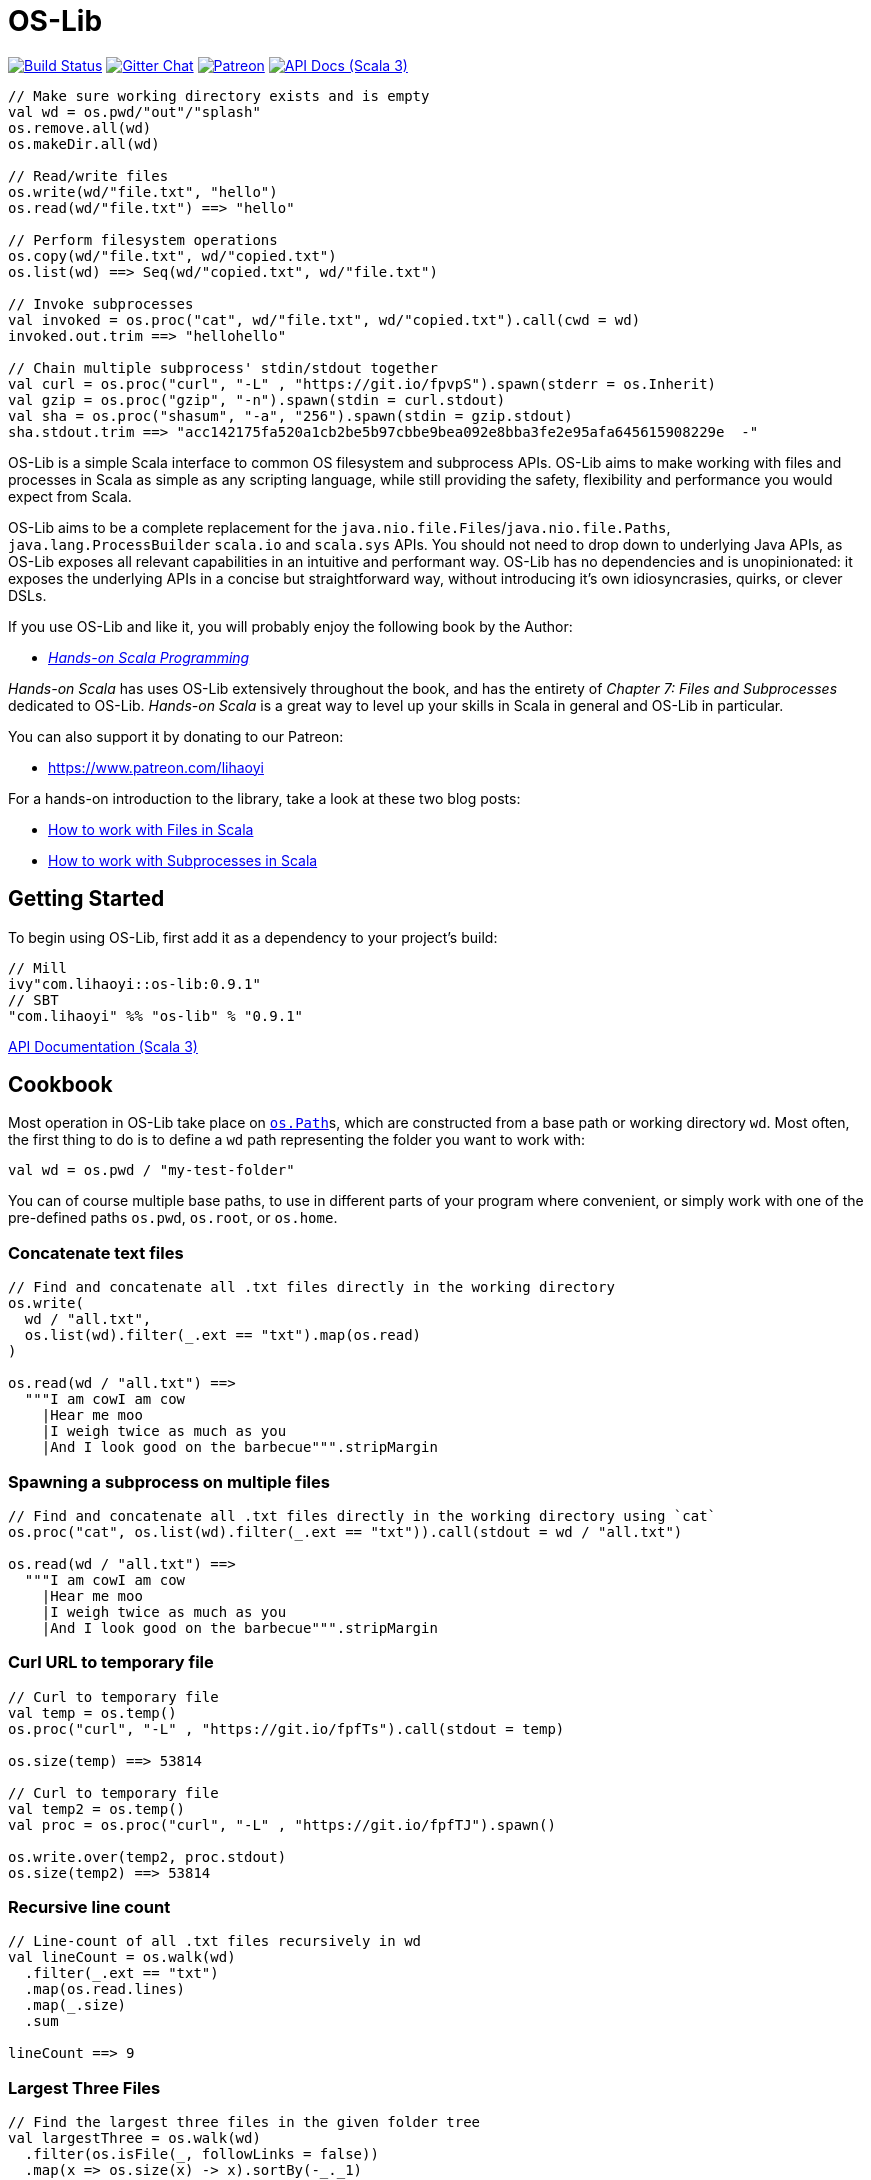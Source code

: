 = OS-Lib
:version: 0.9.1
:link-geny: https://github.com/com-lihaoyi/geny
:link-oslib: https://github.com/com-lihaoyi/os-lib
:link-oslib-gitter: https://gitter.im/lihaoyi/os-lib
:link-upickle-doc: https://com-lihaoyi.github.io/upickle
:link-scalatags-doc: https://com-lihaoyi.github.io/scalatags/
:idprefix:
:idseparator: -

image:{link-oslib}/actions/workflows/build.yml/badge.svg[Build Status,link={link-oslib}/actions]
image:https://badges.gitter.im/Join%20Chat.svg[Gitter Chat,link={link-oslib-gitter}]
image:https://img.shields.io/badge/patreon-sponsor-ff69b4.svg[Patreon,link=https://www.patreon.com/lihaoyi]
image:https://javadoc.io/badge2/com.lihaoyi/os-lib_3/scaladoc.svg[API Docs (Scala 3),link=https://javadoc.io/doc/com.lihaoyi/os-lib_3]

[source,scala]
----
// Make sure working directory exists and is empty
val wd = os.pwd/"out"/"splash"
os.remove.all(wd)
os.makeDir.all(wd)

// Read/write files
os.write(wd/"file.txt", "hello")
os.read(wd/"file.txt") ==> "hello"

// Perform filesystem operations
os.copy(wd/"file.txt", wd/"copied.txt")
os.list(wd) ==> Seq(wd/"copied.txt", wd/"file.txt")

// Invoke subprocesses
val invoked = os.proc("cat", wd/"file.txt", wd/"copied.txt").call(cwd = wd)
invoked.out.trim ==> "hellohello"

// Chain multiple subprocess' stdin/stdout together
val curl = os.proc("curl", "-L" , "https://git.io/fpvpS").spawn(stderr = os.Inherit)
val gzip = os.proc("gzip", "-n").spawn(stdin = curl.stdout)
val sha = os.proc("shasum", "-a", "256").spawn(stdin = gzip.stdout)
sha.stdout.trim ==> "acc142175fa520a1cb2be5b97cbbe9bea092e8bba3fe2e95afa645615908229e  -"
----

OS-Lib is a simple Scala interface to common OS filesystem and subprocess APIs.
OS-Lib aims to make working with files and processes in Scala as simple as any
scripting language, while still providing the safety, flexibility and
performance you would expect from Scala.

OS-Lib aims to be a complete replacement for the
`java.nio.file.Files`/`java.nio.file.Paths`, `java.lang.ProcessBuilder`
`scala.io` and `scala.sys` APIs. You should not need to drop down to underlying
Java APIs, as OS-Lib exposes all relevant capabilities in an intuitive and
performant way. OS-Lib has no dependencies and is unopinionated: it exposes the
underlying APIs in a concise but straightforward way, without introducing it's
own idiosyncrasies, quirks, or clever DSLs.

If you use OS-Lib and like it, you will probably enjoy the following book by the Author:

* https://www.handsonscala.com/[_Hands-on Scala Programming_]

_Hands-on Scala_ has uses OS-Lib extensively throughout the book, and has
the entirety of _Chapter 7: Files and Subprocesses_ dedicated to
OS-Lib. _Hands-on Scala_ is a great way to level up your skills in Scala
in general and OS-Lib in particular.

You can also support it by donating to our Patreon:

* https://www.patreon.com/lihaoyi

For a hands-on introduction to the library, take a look at these two blog posts:

* http://www.lihaoyi.com/post/HowtoworkwithFilesinScala.html[How to work with Files in Scala]
* http://www.lihaoyi.com/post/HowtoworkwithSubprocessesinScala.html[How to work with Subprocesses in Scala]



== Getting Started

To begin using OS-Lib, first add it as a dependency to your project's build:

[source,scala,subs="attributes,verbatim"]
----
// Mill
ivy"com.lihaoyi::os-lib:{version}"
// SBT
"com.lihaoyi" %% "os-lib" % "{version}"
----

https://javadoc.io/doc/com.lihaoyi/os-lib_3[API Documentation (Scala 3)]

== Cookbook

Most operation in OS-Lib take place on <<os-path>>s, which are
constructed from a base path or working directory `wd`. Most often, the first
thing to do is to define a `wd` path representing the folder you want to work
with:

[source,scala]
----
val wd = os.pwd / "my-test-folder"
----

You can of course multiple base paths, to use in different parts of your program
where convenient, or simply work with one of the pre-defined paths `os.pwd`,
`os.root`, or `os.home`.

=== Concatenate text files

[source,scala]
----
// Find and concatenate all .txt files directly in the working directory
os.write(
  wd / "all.txt",
  os.list(wd).filter(_.ext == "txt").map(os.read)
)

os.read(wd / "all.txt") ==>
  """I am cowI am cow
    |Hear me moo
    |I weigh twice as much as you
    |And I look good on the barbecue""".stripMargin
----

=== Spawning a subprocess on multiple files

[source,scala]
----
// Find and concatenate all .txt files directly in the working directory using `cat`
os.proc("cat", os.list(wd).filter(_.ext == "txt")).call(stdout = wd / "all.txt")

os.read(wd / "all.txt") ==>
  """I am cowI am cow
    |Hear me moo
    |I weigh twice as much as you
    |And I look good on the barbecue""".stripMargin
----

=== Curl URL to temporary file

[source,scala]
----
// Curl to temporary file
val temp = os.temp()
os.proc("curl", "-L" , "https://git.io/fpfTs").call(stdout = temp)

os.size(temp) ==> 53814

// Curl to temporary file
val temp2 = os.temp()
val proc = os.proc("curl", "-L" , "https://git.io/fpfTJ").spawn()

os.write.over(temp2, proc.stdout)
os.size(temp2) ==> 53814
----

=== Recursive line count

[source,scala]
----
// Line-count of all .txt files recursively in wd
val lineCount = os.walk(wd)
  .filter(_.ext == "txt")
  .map(os.read.lines)
  .map(_.size)
  .sum

lineCount ==> 9
----

=== Largest Three Files

[source,scala]
----
// Find the largest three files in the given folder tree
val largestThree = os.walk(wd)
  .filter(os.isFile(_, followLinks = false))
  .map(x => os.size(x) -> x).sortBy(-_._1)
  .take(3)

largestThree ==> Seq(
  (711, wd / "misc" / "binary.png"),
  (81, wd / "Multi Line.txt"),
  (22, wd / "folder1" / "one.txt")
)
----

=== Moving files out of folder

[source,scala]
----
// Move all files inside the "misc" folder out of it
import os.{GlobSyntax, /}
os.list(wd / "misc").map(os.move.matching { case p/"misc"/x => p/x } )
----

=== Calculate word frequencies

[source,scala]
----
// Calculate the word frequency of all the text files in the folder tree
def txt = os.walk(wd).filter(_.ext == "txt").map(os.read)
def freq(s: Seq[String]) = s.groupBy(x => x).mapValues(_.length).toSeq
val map = freq(txt.flatMap(_.split("[^a-zA-Z0-9_]"))).sortBy(-_._2)
map
----

== Operations

=== Reading & Writing

==== `os.read`

[source,scala]
----
os.read(arg: os.ReadablePath): String
os.read(arg: os.ReadablePath, charSet: Codec): String
os.read(arg: os.Path,
        offset: Long = 0,
        count: Int = Int.MaxValue,
        charSet: Codec = java.nio.charset.StandardCharsets.UTF_8): String
----

Reads the contents of a <<os-path>> or other <<os-source>> as a
`java.lang.String`. Defaults to reading the entire file as UTF-8, but you can
also select a different `charSet` to use, and provide an `offset`/`count` to
read from if the source supports seeking.

[source,scala]
----
os.read(wd / "File.txt") ==> "I am cow"
os.read(wd / "folder1" / "one.txt") ==> "Contents of folder one"
os.read(wd / "Multi Line.txt") ==>
  """I am cow
    |Hear me moo
    |I weigh twice as much as you
    |And I look good on the barbecue""".stripMargin
----

==== `os.read.bytes`

[source,scala]
----
os.read.bytes(arg: os.ReadablePath): Array[Byte]
os.read.bytes(arg: os.Path, offset: Long, count: Int): Array[Byte]
----

Reads the contents of a <<os-path>> or <<os-source>> as an
`Array[Byte]`; you can provide an `offset`/`count` to read from if the source
supports seeking.

[source,scala]
----
os.read.bytes(wd / "File.txt") ==> "I am cow".getBytes
os.read.bytes(wd / "misc" / "binary.png").length ==> 711
----

==== `os.read.chunks`

[source,scala]
----
os.read.chunks(p: ReadablePath, chunkSize: Int): os.Generator[(Array[Byte], Int)]
os.read.chunks(p: ReadablePath, buffer: Array[Byte]): os.Generator[(Array[Byte], Int)]
----

Reads the contents of the given path in chunks of the given size;
returns a generator which provides a byte array and an offset into that
array which contains the data for that chunk. All chunks will be of the
given size, except for the last chunk which may be smaller.

Note that the array returned by the generator is shared between each
callback; make sure you copy the bytes/array somewhere else if you want
to keep them around.

Optionally takes in a provided input `buffer` instead of a `chunkSize`,
allowing you to re-use the buffer between invocations.

[source,scala]
----
val chunks = os.read.chunks(wd / "File.txt", chunkSize = 2)
  .map{case (buf, n) => buf.take(n).toSeq } // copy the buffer to save the data
  .toSeq

chunks ==> Seq(
  Seq[Byte]('I', ' '),
  Seq[Byte]('a', 'm'),
  Seq[Byte](' ', 'c'),
  Seq[Byte]('o', 'w')
)
----

==== `os.read.lines`

[source,scala]
----
os.read.lines(arg: os.ReadablePath): IndexedSeq[String]
os.read.lines(arg: os.ReadablePath, charSet: Codec): IndexedSeq[String]
----

Reads the given <<os-path>> or other <<os-source>> as a string
and splits it into lines; defaults to reading as UTF-8, which you can override
by specifying a `charSet`.

[source,scala]
----
os.read.lines(wd / "File.txt") ==> Seq("I am cow")
os.read.lines(wd / "Multi Line.txt") ==> Seq(
  "I am cow",
  "Hear me moo",
  "I weigh twice as much as you",
  "And I look good on the barbecue"
)
----

==== `os.read.lines.stream`

[source,scala]
----
os.read.lines(arg: os.ReadablePath): os.Generator[String]
os.read.lines(arg: os.ReadablePath, charSet: Codec): os.Generator[String]
----

Identical to <<os-read-lines>>, but streams the results back to you
in a <<os-generator>> rather than accumulating them in memory.
Useful if the file is large.

[source,scala]
----
os.read.lines.stream(wd / "File.txt").count() ==> 1
os.read.lines.stream(wd / "Multi Line.txt").count() ==> 4

// Streaming the lines to the console
for(line <- os.read.lines.stream(wd / "Multi Line.txt")){
  println(line)
}
----

==== `os.read.inputStream`

[source,scala]
----
os.read.inputStream(p: ReadablePath): java.io.InputStream
----

Opens a `java.io.InputStream` to read from the given file.

[source,scala]
----
val is = os.read.inputStream(wd / "File.txt") // ==> "I am cow"
is.read() ==> 'I'
is.read() ==> ' '
is.read() ==> 'a'
is.read() ==> 'm'
is.read() ==> ' '
is.read() ==> 'c'
is.read() ==> 'o'
is.read() ==> 'w'
is.read() ==> -1
is.close()
----

==== `os.read.stream`

[source,scala]
----
os.read.stream(p: ReadablePath): geny.Readable
----

Opens a {link-geny}#readable[geny.Readable] to read from
the given file. This allows you to stream data to any other library that
supports `Readable` without buffering the data in memory, e.g. parsing it via
FastParse, deserializing it via uPickle, uploading it via Requests-Scala, etc.

[source,scala]
----
val readable: geny.Readable = os.read.stream(wd / "File.json")

requests.post("https://httpbin.org/post", data = readable)

upickle.default.read(readable)

ujson.read(readable)
----

==== `os.write`

[source,scala]
----
os.write(target: Path,
         data: os.Source,
         perms: PermSet = null,
         createFolders: Boolean = false): Unit
----

Writes data from the given file or <<os-source>> to a file at the
target <<os-path>>. You can specify the filesystem permissions of the
newly created file by passing in a <<os-permset>>.

This throws an exception if the file already exists. To over-write or append to
an existing file, see <<os-write-over>> or
<<os-write-append>>.

By default, this doesn't create enclosing folders; you can enable this
behavior by setting `createFolders = true`

[source,scala]
----
os.write(wd / "New File.txt", "New File Contents")
os.read(wd / "New File.txt") ==> "New File Contents"

os.write(wd / "NewBinary.bin", Array[Byte](0, 1, 2, 3))
os.read.bytes(wd / "NewBinary.bin") ==> Array[Byte](0, 1, 2, 3)
----

==== `os.write.append`

[source,scala]
----
os.write.append(target: Path,
                data: os.Source,
                perms: PermSet = null,
                createFolders: Boolean = false): Unit
----

Similar to <<os-write>>, except if the file already exists this appends
the written data to the existing file contents.

[source,scala]
----
os.read(wd / "File.txt") ==> "I am cow"

os.write.append(wd / "File.txt", ", hear me moo")
os.read(wd / "File.txt") ==> "I am cow, hear me moo"

os.write.append(wd / "File.txt", ",\nI weigh twice as much as you")
os.read(wd / "File.txt") ==>
  "I am cow, hear me moo,\nI weigh twice as much as you"

os.read.bytes(wd / "misc" / "binary.png").length ==> 711
os.write.append(wd / "misc" / "binary.png", Array[Byte](1, 2, 3))
os.read.bytes(wd / "misc" / "binary.png").length ==> 714
----

==== `os.write.over`

[source,scala]
----
os.write.over(target: Path,
              data: os.Source,
              perms: PermSet = null,
              offset: Long = 0,
              createFolders: Boolean = false,
              truncate: Boolean = true): Unit
----

Similar to <<os-write>>, except if the file already exists this
over-writes the existing file contents. You can also pass in `truncate = false`
to avoid truncating the file if the new contents is shorter than the old
contents, and an `offset` to the file you want to write to.

[source,scala]
----
os.read(wd / "File.txt") ==> "I am cow"
os.write.over(wd / "File.txt", "You are cow")

os.read(wd / "File.txt") ==> "You are cow"

os.write.over(wd / "File.txt", "We ", truncate = false)
os.read(wd / "File.txt") ==> "We  are cow"

os.write.over(wd / "File.txt", "s", offset = 8, truncate = false)
os.read(wd / "File.txt") ==> "We  are sow"
----

==== `os.write.outputStream`

[source,scala]
----
os.write.outputStream(target: Path,
                      perms: PermSet = null,
                      createFolders: Boolean = false,
                      openOptions: Seq[OpenOption] = Seq(CREATE, WRITE))
----

Open a `java.io.OutputStream` to write to the given file.

[source,scala]
----
val out = os.write.outputStream(wd / "New File.txt")
out.write('H')
out.write('e')
out.write('l')
out.write('l')
out.write('o')
out.close()

os.read(wd / "New File.txt") ==> "Hello"
----

==== `os.truncate`

[source,scala]
----
os.truncate(p: Path, size: Long): Unit
----

Truncate the given file to the given size. If the file is smaller than the
given size, does nothing.

[source,scala]
----
os.read(wd / "File.txt") ==> "I am cow"

os.truncate(wd / "File.txt", 4)
os.read(wd / "File.txt") ==> "I am"
----

=== Listing & Walking

==== `os.list`

[source,scala]
----
os.list(p: Path): IndexedSeq[Path]
os.list(p: Path, sort: Boolean = true): IndexedSeq[Path]
----

Returns all the files and folders directly within the given folder. If the given
path is not a folder, raises an error. Can be called via
<<os-list-stream>> to stream the results. To list files recursively,
use <<os-walk>>.

For convenience `os.list` sorts the entries in the folder before returning
them. You can disable sorted by passing in the flag `sort = false`.

[source,scala]
----
os.list(wd / "folder1") ==> Seq(wd / "folder1" / "one.txt")
os.list(wd / "folder2") ==> Seq(
  wd / "folder2" / "nestedA",
  wd / "folder2" / "nestedB"
)
----

==== `os.list.stream`

[source,scala]
----
os.list.stream(p: Path): os.Generator[Path]
----

Similar to <<os-list>>, except provides a <<os-generator>> of
results rather than accumulating all of them in memory. Useful if the result set
is large.

[source,scala]
----
os.list.stream(wd / "folder2").count() ==> 2

// Streaming the listed files to the console
for(line <- os.list.stream(wd / "folder2")){
  println(line)
}
----

==== `os.walk`

[source,scala]
----
os.walk(path: Path,
        skip: Path => Boolean = _ => false,
        preOrder: Boolean = true,
        followLinks: Boolean = false,
        maxDepth: Int = Int.MaxValue,
        includeTarget: Boolean = false): IndexedSeq[Path]
----

Recursively walks the given folder and returns the paths of every file or folder
within.

You can pass in a `skip` callback to skip files or folders you are not
interested in. This can avoid walking entire parts of the folder hierarchy,
saving time as compared to filtering them after the fact.

By default, the paths are returned as a pre-order traversal: the enclosing
folder is occurs first before any of it's contents. You can pass in `preOrder =
false` to turn it into a post-order traversal, such that the enclosing folder
occurs last after all it's contents.

`os.walk` returns but does not follow symlinks; pass in `followLinks = true` to
override that behavior. You can also specify a maximum depth you wish to walk
via the `maxDepth` parameter.

`os.walk` does not include the path given to it as part of the traversal by
default. Pass in `includeTarget = true` to make it do so. The path appears at
the start of the traversal of `preOrder = true`, and at the end of the traversal
if `preOrder = false`.

[source,scala]
----
os.walk(wd / "folder1") ==> Seq(wd / "folder1" / "one.txt")

os.walk(wd / "folder1", includeTarget = true) ==> Seq(
  wd / "folder1",
  wd / "folder1" / "one.txt"
)

os.walk(wd / "folder2") ==> Seq(
  wd / "folder2" / "nestedA",
  wd / "folder2" / "nestedA" / "a.txt",
  wd / "folder2" / "nestedB",
  wd / "folder2" / "nestedB" / "b.txt"
)

os.walk(wd / "folder2", preOrder = false) ==> Seq(
  wd / "folder2" / "nestedA" / "a.txt",
  wd / "folder2" / "nestedA",
  wd / "folder2" / "nestedB" / "b.txt",
  wd / "folder2" / "nestedB"
)

os.walk(wd / "folder2", maxDepth = 1) ==> Seq(
  wd / "folder2" / "nestedA",
  wd / "folder2" / "nestedB"
)

os.walk(wd / "folder2", skip = _.last == "nestedA") ==> Seq(
  wd / "folder2" / "nestedB",
  wd / "folder2" / "nestedB" / "b.txt"
)
----

==== `os.walk.attrs`

[source,scala]
----
os.walk.attrs(path: Path,
              skip: (Path, os.StatInfo) => Boolean = (_, _) => false,
              preOrder: Boolean = true,
              followLinks: Boolean = false,
              maxDepth: Int = Int.MaxValue,
              includeTarget: Boolean = false): IndexedSeq[(Path, os.StatInfo)]
----

Similar to <<os-walk>>, except it also provides the `os.StatInfo`
filesystem metadata of every path that it returns. Can save time by allowing you
to avoid querying the filesystem for metadata later. Note that `os.StatInfo`
does not include filesystem ownership and permissions data; use `os.stat.posix` on
the path if you need those attributes.

[source,scala]
----
val filesSortedBySize = os.walk.attrs(wd / "misc", followLinks = true)
  .sortBy{case (p, attrs) => attrs.size}
  .collect{case (p, attrs) if attrsisFile => p}

filesSortedBySize ==> Seq(
  wd / "misc" / "echo",
  wd / "misc" / "file-symlink",
  wd / "misc" / "echo_with_wd",
  wd / "misc" / "folder-symlink" / "one.txt",
  wd / "misc" / "binary.png"
)
----

==== `os.walk.stream`

[source,scala]
----
os.walk.stream(path: Path,
              skip: Path => Boolean = _ => false,
              preOrder: Boolean = true,
              followLinks: Boolean = false,
              maxDepth: Int = Int.MaxValue,
              includeTarget: Boolean = false): os.Generator[Path]
----

Similar to <<os-walk>>, except returns a <<os-generator>> of
the results rather than accumulating them in memory. Useful if you are walking
very large folder hierarchies, or if you wish to begin processing the output
even before the walk has completed.

[source,scala]
----
os.walk.stream(wd / "folder1").count() ==> 1

os.walk.stream(wd / "folder2").count() ==> 4

os.walk.stream(wd / "folder2", skip = _.last == "nestedA").count() ==> 2
----

==== `os.walk.stream.attrs`

[source,scala]
----
os.walk.stream.attrs(path: Path,
                     skip: (Path, os.StatInfo) => Boolean = (_, _) => false,
                     preOrder: Boolean = true,
                     followLinks: Boolean = false,
                     maxDepth: Int = Int.MaxValue,
                     includeTarget: Boolean = false): os.Generator[(Path, os.StatInfo)]
----

Similar to <<os-walk-stream>>, except it also provides the filesystem
metadata of every path that it returns. Can save time by allowing you to avoid
querying the filesystem for metadata later.

[source,scala]
----
def totalFileSizes(p: os.Path) = os.walk.stream.attrs(p)
  .collect{case (p, attrs) if attrs.isFile => attrs.size}
  .sum

totalFileSizes(wd / "folder1") ==> 22
totalFileSizes(wd / "folder2") ==> 40
----

=== Manipulating Files & Folders

==== `os.exists`

[source,scala]
----
os.exists(p: Path, followLinks: Boolean = true): Boolean
----

Checks if a file or folder exists at the specified path

[source,scala]
----
os.exists(wd / "File.txt") ==> true
os.exists(wd / "folder1") ==> true
os.exists(wd / "doesnt-exist") ==> false

os.exists(wd / "misc" / "file-symlink") ==> true
os.exists(wd / "misc" / "folder-symlink") ==> true
os.exists(wd / "misc" / "broken-symlink") ==> false
os.exists(wd / "misc" / "broken-symlink", followLinks = false) ==> true
----

==== `os.move`

[source,scala]
----
os.move(from: Path, to: Path): Unit
os.move(from: Path, to: Path, createFolders: Boolean): Unit
----

Moves a file or folder from one path to another. Errors out if the destination
path already exists, or is within the source path.

[source,scala]
----
os.list(wd / "folder1") ==> Seq(wd / "folder1" / "one.txt")
os.move(wd / "folder1" / "one.txt", wd / "folder1" / "first.txt")
os.list(wd / "folder1") ==> Seq(wd / "folder1" / "first.txt")

os.list(wd / "folder2") ==> Seq(wd / "folder2" / "nestedA", wd / "folder2" / "nestedB")
os.move(wd / "folder2" / "nestedA", wd / "folder2" / "nestedC")
os.list(wd / "folder2") ==> Seq(wd / "folder2" / "nestedB", wd / "folder2" / "nestedC")

os.read(wd / "File.txt") ==> "I am cow"
os.move(wd / "Multi Line.txt", wd / "File.txt", replaceExisting = true)
os.read(wd / "File.txt") ==>
  """I am cow
    |Hear me moo
    |I weigh twice as much as you
    |And I look good on the barbecue""".stripMargin
----

==== `os.move.matching`

[source,scala]
----
os.move.matching(t: PartialFunction[Path, Path]): PartialFunction[Path, Unit]
----

`os.move` can also be used as a transformer, via `os.move.matching`. This lets
you use `.map` or `.collect` on a list of paths, and move all of them at once,
e.g. to rename all `.txt` files within a folder tree to `.data`:

[source,scala]
----
import os.{GlobSyntax, /}
os.walk(wd / "folder2") ==> Seq(
  wd / "folder2" / "nestedA",
  wd / "folder2" / "nestedA" / "a.txt",
  wd / "folder2" / "nestedB",
  wd / "folder2" / "nestedB" / "b.txt"
)

os.walk(wd/'folder2).collect(os.move.matching{case p/g"$x.txt" => p/g"$x.data"})

os.walk(wd / "folder2") ==> Seq(
  wd / "folder2" / "nestedA",
  wd / "folder2" / "nestedA" / "a.data",
  wd / "folder2" / "nestedB",
  wd / "folder2" / "nestedB" / "b.data"
)
----

==== `os.move.into`

[source,scala]
----
os.move.into(from: Path, to: Path): Unit
----

Move the given file or folder _into_ the destination folder

[source,scala]
----
os.list(wd / "folder1") ==> Seq(wd / "folder1" / "one.txt")
os.move.into(wd / "File.txt", wd / "folder1")
os.list(wd / "folder1") ==> Seq(wd / "folder1" / "File.txt", wd / "folder1" / "one.txt")
----

==== `os.move.over`

[source,scala]
----
os.move.over(from: Path, to: Path): Unit
----

Move a file or folder from one path to another, and _overwrite_ any file or
folder than may already be present at that path

[source,scala]
----
os.list(wd / "folder2") ==> Seq(wd / "folder2" / "nestedA", wd / "folder2" / "nestedB")
os.move.over(wd / "folder1", wd / "folder2")
os.list(wd / "folder2") ==> Seq(wd / "folder2" / "one.txt")
----

==== `os.copy`

[source,scala]
----
os.copy(from: Path, to: Path): Unit
os.copy(from: Path, to: Path, createFolders: Boolean): Unit
----

Copy a file or folder from one path to another. Recursively copies folders with
all their contents. Errors out if the destination path already exists, or is
within the source path.

[source,scala]
----
os.list(wd / "folder1") ==> Seq(wd / "folder1" / "one.txt")
os.copy(wd / "folder1" / "one.txt", wd / "folder1" / "first.txt")
os.list(wd / "folder1") ==> Seq(wd / "folder1" / "first.txt", wd / "folder1" / "one.txt")

os.list(wd / "folder2") ==> Seq(wd / "folder2" / "nestedA", wd / "folder2" / "nestedB")
os.copy(wd / "folder2" / "nestedA", wd / "folder2" / "nestedC")
os.list(wd / "folder2") ==> Seq(
  wd / "folder2" / "nestedA",
  wd / "folder2" / "nestedB",
  wd / "folder2" / "nestedC"
)

os.read(wd / "File.txt") ==> "I am cow"
os.copy(wd / "Multi Line.txt", wd / "File.txt", replaceExisting = true)
os.read(wd / "File.txt") ==>
  """I am cow
    |Hear me moo
    |I weigh twice as much as you
    |And I look good on the barbecue""".stripMargin
    ```

`os.copy` can also be used as a transformer:

```scala
os.copy.matching(t: PartialFunction[Path, Path]): PartialFunction[Path, Unit]
----

This lets you use `.map` or `.collect` on a list of paths, and copy all of them
at once:

[source,scala]
----
paths.map(os.copy.matching{case p/"scala"/file => p/"java"/file})
----

==== `os.copy.into`

[source,scala]
----
os.copy.into(from: Path, to: Path): Unit
----

Copy the given file or folder _into_ the destination folder

[source,scala]
----
os.list(wd / "folder1") ==> Seq(wd / "folder1" / "one.txt")
os.copy.into(wd / "File.txt", wd / "folder1")
os.list(wd / "folder1") ==> Seq(wd / "folder1" / "File.txt", wd / "folder1" / "one.txt")
----

==== `os.copy.over`

[source,scala]
----
os.copy.over(from: Path, to: Path): Unit
----

Similar to <<os-copy>>, but if the destination file already exists then
overwrite it instead of erroring out.

[source,scala]
----
os.list(wd / "folder2") ==> Seq(wd / "folder2" / "nestedA", wd / "folder2" / "nestedB")
os.copy.over(wd / "folder1", wd / "folder2")
os.list(wd / "folder2") ==> Seq(wd / "folder2" / "one.txt")
----

==== `os.copy` with `mergeFolders`

_Since 0.7.5_

If you want to copy a directory over another but don't want to overwrite the whole destination directory (and loose it's content),
you can use the `mergeFolders` option of <<os-copy>>.

[source,scala]
----
os.list(wd / "folder1") ==> Seq(wd / "folder1" / "one.txt")
os.list(wd / "folder2") ==> Seq(wd / "folder2" / "nestedA", wd / "folder2" / "nestedB")
os.copy(wd / "folder1", wd / "folder2", mergeFolders = true)
os.list(wd / "folder2") ==> Seq(wd / "folder2" / "one.txt", wd / "folder2" / "nestedA", wd / "folder2" / "nestedB")
----

==== `os.makeDir`

[source,scala]
----
os.makeDir(path: Path): Unit
os.makeDir(path: Path, perms: PermSet): Unit
----

Create a single directory at the specified path. Optionally takes in a
<<os-permset>> to specify the filesystem permissions of the created
directory.

Errors out if the directory already exists, or if the parent directory of the
specified path does not exist. To automatically create enclosing directories and
ignore the destination if it already exists, using
<<os-makedir-all>>

[source,scala]
----
os.exists(wd / "new_folder") ==> false
os.makeDir(wd / "new_folder")
os.exists(wd / "new_folder") ==> true
----

==== `os.makeDir.all`

[source,scala]
----
os.makeDir.all(path: Path): Unit
os.makeDir.all(path: Path,
               perms: PermSet = null,
               acceptLinkedDirectory: Boolean = true): Unit
----

Similar to <<os-makedir>>, but automatically creates any necessary
enclosing directories if they do not exist, and does not raise an error if the
destination path already contains a directory. Also does not raise an error if
the destination path contains a symlink to a directory, though you can force it
to error out in that case by passing in `acceptLinkedDirectory = false`

[source,scala]
----
os.exists(wd / "new_folder") ==> false
os.makeDir.all(wd / "new_folder" / "inner" / "deep")
os.exists(wd / "new_folder" / "inner" / "deep") ==> true
----

==== `os.remove`

[source,scala]
----
os.remove(target: Path): Boolean
os.remove(target: Path, checkExists: Boolean = false): Boolean
----

Remove the target file or folder. Folders need to be empty to be removed; if you
want to remove a folder tree recursively, use <<os-remove-all>>. 
Returns `true` if the file was present before.
It will fail with an exception when the file is missing but `checkExists` is `true`, 
or when the directory to remove is not empty.

[source,scala]
----
os.exists(wd / "File.txt") ==> true
os.remove(wd / "File.txt")
os.exists(wd / "File.txt") ==> false

os.exists(wd / "folder1" / "one.txt") ==> true
os.remove(wd / "folder1" / "one.txt")
os.remove(wd / "folder1")
os.exists(wd / "folder1" / "one.txt") ==> false
os.exists(wd / "folder1") ==> false
----

When removing symbolic links, it is the link that gets removed, and not its
destination:

[source,scala]
----
os.remove(wd / "misc" / "file-symlink")
os.exists(wd / "misc" / "file-symlink", followLinks = false) ==> false
os.exists(wd / "File.txt", followLinks = false) ==> true

os.remove(wd / "misc" / "folder-symlink")
os.exists(wd / "misc" / "folder-symlink", followLinks = false) ==> false
os.exists(wd / "folder1", followLinks = false) ==> true
os.exists(wd / "folder1" / "one.txt", followLinks = false) ==> true

os.remove(wd / "misc" / "broken-symlink")
os.exists(wd / "misc" / "broken-symlink", followLinks = false) ==> false
----

If you wish to remove the destination of a symlink, use
<<os-readlink>>.

==== `os.remove.all`

[source,scala]
----
os.remove.all(target: Path): Unit
----

Remove the target file or folder; if it is a folder and not empty, recursively
removing all it's contents before deleting it.

[source,scala]
----
os.exists(wd / "folder1" / "one.txt") ==> true
os.remove.all(wd / "folder1")
os.exists(wd / "folder1" / "one.txt") ==> false
os.exists(wd / "folder1") ==> false
----

When removing symbolic links, it is the links that gets removed, and not it's
destination:

[source,scala]
----
os.remove.all(wd / "misc" / "file-symlink")
os.exists(wd / "misc" / "file-symlink", followLinks = false) ==> false
os.exists(wd / "File.txt", followLinks = false) ==> true

os.remove.all(wd / "misc" / "folder-symlink")
os.exists(wd / "misc" / "folder-symlink", followLinks = false) ==> false
os.exists(wd / "folder1", followLinks = false) ==> true
os.exists(wd / "folder1" / "one.txt", followLinks = false) ==> true

os.remove.all(wd / "misc" / "broken-symlink")
os.exists(wd / "misc" / "broken-symlink", followLinks = false) ==> false
----

If you wish to remove the destination of a symlink, use
<<os-readlink>>.

==== `os.hardlink`

[source,scala]
----
os.hardlink(src: Path, dest: Path, perms): Unit
----

Create a hardlink to the source path from the destination path

[source,scala]
----
os.hardlink(wd / "File.txt", wd / "Linked.txt")
os.exists(wd / "Linked.txt")
os.read(wd / "Linked.txt") ==> "I am cow"
os.isLink(wd / "Linked.txt") ==> false
----

==== `os.symlink`

[source,scala]
----
os.symlink(link: Path, dest: FilePath, perms: PermSet = null): Unit
----

Create a symbolic to the source path from the destination path. Optionally takes
a <<os-permset>> to customize the filesystem permissions of the symbolic
link.

[source,scala]
----
os.symlink(wd / "File.txt", wd / "Linked.txt")
os.exists(wd / "Linked.txt")
os.read(wd / "Linked.txt") ==> "I am cow"
os.isLink(wd / "Linked.txt") ==> true
----

You can create symlinks with either absolute ``os.Path``s or relative ``os.RelPath``s:

[source,scala]
----
os.symlink(wd / "File.txt", os.rel/ "Linked2.txt")
os.exists(wd / "Linked2.txt")
os.read(wd / "Linked2.txt") ==> "I am cow"
os.isLink(wd / "Linked2.txt") ==> true
----

Creating absolute and relative symlinks respectively. Relative symlinks are
resolved relative to the enclosing folder of the link.

==== `os.readLink`

[source,scala]
----
os.readLink(src: Path): os.FilePath
os.readLink.absolute(src: Path): os.Path
----

Returns the immediate destination of the given symbolic link.

[source,scala]
----
os.readLink(wd / "misc" / "file-symlink") ==> os.up / "File.txt"
os.readLink(wd / "misc" / "folder-symlink") ==> os.up / "folder1"
os.readLink(wd / "misc" / "broken-symlink") ==> os.rel / "broken"
os.readLink(wd / "misc" / "broken-abs-symlink") ==> os.root / "doesnt" / "exist"
----

Note that symbolic links can be either absolute ``os.Path``s or relative
``os.RelPath``s, represented by `os.FilePath`. You can also use `os.readLink.all`
to automatically resolve relative symbolic links to their absolute destination:

[source,scala]
----
os.readLink.absolute(wd / "misc" / "file-symlink") ==> wd / "File.txt"
os.readLink.absolute(wd / "misc" / "folder-symlink") ==> wd / "folder1"
os.readLink.absolute(wd / "misc" / "broken-symlink") ==> wd / "misc" / "broken"
os.readLink.absolute(wd / "misc" / "broken-abs-symlink") ==> os.root / "doesnt" / "exist"
----

==== `os.followLink`

[source,scala]
----
os.followLink(src: Path): Option[Path]
----

Attempts to any deference symbolic links in the given path, recursively, and return the
canonical path. Returns `None` if the path cannot be resolved (i.e. some
symbolic link in the given path is broken)

[source,scala]
----
os.followLink(wd / "misc" / "file-symlink") ==> Some(wd / "File.txt")
os.followLink(wd / "misc" / "folder-symlink") ==> Some(wd / "folder1")
os.followLink(wd / "misc" / "broken-symlink") ==> None
----

==== `os.temp`

[source,scala]
----
os.temp(contents: os.Source = null,
        dir: Path = null,
        prefix: String = null,
        suffix: String = null,
        deleteOnExit: Boolean = true,
        perms: PermSet = null): Path
----

Creates a temporary file. You can optionally provide a `dir` to specify where
this file lives, file-`prefix` and file-`suffix` to customize what it looks
like, and a <<os-permset>> to customize its filesystem permissions.

Passing in a <<os-source>> will initialize the contents of that file to
the provided data; otherwise it is created empty.

By default, temporary files are deleted on JVM exit. You can disable that
behavior by setting `deleteOnExit = false`

[source,scala]
----
val tempOne = os.temp("default content")
os.read(tempOne) ==> "default content"
os.write.over(tempOne, "Hello")
os.read(tempOne) ==> "Hello"
----

==== `os.temp.dir`

[source,scala]
----
os.temp.dir(dir: Path = null,
            prefix: String = null,
            deleteOnExit: Boolean = true,
            perms: PermSet = null): Path
----

Creates a temporary directory. You can optionally provide a `dir` to specify
where this file lives, a `prefix` to customize what it looks like, and a
<<os-permset>> to customize its filesystem permissions.

By default, temporary directories are deleted on JVM exit. You can disable that
behavior by setting `deleteOnExit = false`

[source,scala]
----
val tempDir = os.temp.dir()
os.list(tempDir) ==> Nil
os.write(tempDir / "file", "Hello")
os.list(tempDir) ==> Seq(tempDir / "file")
----

=== Filesystem Metadata

==== `os.stat`

[source,scala]
----
os.stat(p: os.Path, followLinks: Boolean = true): os.StatInfo
----

Reads in the basic filesystem metadata for the given file. By default, follows
symbolic links to read the metadata of whatever the link is pointing at; set
`followLinks = false` to disable that and instead read the metadata of the
symbolic link itself.

[source,scala]
----
os.stat(wd / "File.txt").size ==> 8
os.stat(wd / "Multi Line.txt").size ==> 81
os.stat(wd / "folder1").fileType ==> os.FileType.Dir
----

==== `os.stat.posix`

[source,scala]
----
os.stat.posix(p: os.Path, followLinks: Boolean = true): os.PosixStatInfo
----

Reads in the posix filesystem metadata for the given file, providing
information on permissions and ownership. By default, follows symbolic
links to read the metadata of whatever the link is pointing at; set
`followLinks = false` to disable that and instead read the metadata of
the symbolic link itself.

==== `os.isFile`

[source,scala]
----
os.isFile(p: Path, followLinks: Boolean = true): Boolean
----

Returns `true` if the given path is a file. Follows symbolic links by default,
pass in `followLinks = false` to not do so.

[source,scala]
----
os.isFile(wd / "File.txt") ==> true
os.isFile(wd / "folder1") ==> false

os.isFile(wd / "misc" / "file-symlink") ==> true
os.isFile(wd / "misc" / "folder-symlink") ==> false
os.isFile(wd / "misc" / "file-symlink", followLinks = false) ==> false
----

==== `os.isDir`

[source,scala]
----
os.isDir(p: Path, followLinks: Boolean = true): Boolean
----

Returns `true` if the given path is a folder. Follows symbolic links by default,
pass in `followLinks = false` to not do so.

[source,scala]
----
os.isDir(wd / "File.txt") ==> false
os.isDir(wd / "folder1") ==> true

os.isDir(wd / "misc" / "file-symlink") ==> false
os.isDir(wd / "misc" / "folder-symlink") ==> true
os.isDir(wd / "misc" / "folder-symlink", followLinks = false) ==> false
----

==== `os.isLink`

[source,scala]
----
os.isLink(p: Path, followLinks: Boolean = true): Boolean
----

Returns `true` if the given path is a symbolic link. Follows symbolic links by
default, pass in `followLinks = false` to not do so.

[source,scala]
----
os.isLink(wd / "misc" / "file-symlink") ==> true
os.isLink(wd / "misc" / "folder-symlink") ==> true
os.isLink(wd / "folder1") ==> false
----

==== `os.size`

[source,scala]
----
os.size(p: Path): Long
----

Returns the size of the given file, in bytes

[source,scala]
----
os.size(wd / "File.txt") ==> 8
os.size(wd / "Multi Line.txt") ==> 81
----

==== `os.mtime`

[source,scala]
----
os.mtime(p: Path): Long
os.mtime.set(p: Path, millis: Long): Unit
----

Gets or sets the last-modified timestamp of the given file, in milliseconds

[source,scala]
----
os.mtime.set(wd / "File.txt", 0)
os.mtime(wd / "File.txt") ==> 0

os.mtime.set(wd / "File.txt", 90000)
os.mtime(wd / "File.txt") ==> 90000
os.mtime(wd / "misc" / "file-symlink") ==> 90000

os.mtime.set(wd / "misc" / "file-symlink", 70000)
os.mtime(wd / "File.txt") ==> 70000
os.mtime(wd / "misc" / "file-symlink") ==> 70000
assert(os.mtime(wd / "misc" / "file-symlink", followLinks = false) != 40000)
----

=== Filesystem Permissions

==== `os.perms`

[source,scala]
----
os.perms(p: Path, followLinks: Boolean = true): PermSet
os.perms.set(p: Path, arg2: PermSet): Unit
----

Gets or sets the filesystem permissions of the given file or folder, as an
<<os-permset>>.

Note that if you want to create a file or folder with a given set of
permissions, you can pass in an <<os-permset>> to <<os-write>>
or <<os-makedir>>. That will ensure the file or folder is created
atomically with the given permissions, rather than being created with the
default set of permissions and having `os.perms.set` over-write them later

[source,scala]
----
os.perms.set(wd / "File.txt", "rwxrwxrwx")
os.perms(wd / "File.txt").toString() ==> "rwxrwxrwx"
os.perms(wd / "File.txt").toInt() ==> Integer.parseInt("777", 8)

os.perms.set(wd / "File.txt", Integer.parseInt("755", 8))
os.perms(wd / "File.txt").toString() ==> "rwxr-xr-x"

os.perms.set(wd / "File.txt", "r-xr-xr-x")
os.perms.set(wd / "File.txt", Integer.parseInt("555", 8))
----

==== `os.owner`

[source,scala]
----
os.owner(p: Path, followLinks: Boolean = true): UserPrincipal
os.owner.set(arg1: Path, arg2: UserPrincipal): Unit
os.owner.set(arg1: Path, arg2: String): Unit
----

Gets or sets the owner of the given file or folder. Note that your process needs
to be running as the `root` user in order to do this.

[source,scala]
----
val originalOwner = os.owner(wd / "File.txt")

os.owner.set(wd / "File.txt", "nobody")
os.owner(wd / "File.txt").getName ==> "nobody"

os.owner.set(wd / "File.txt", originalOwner)
----

==== `os.group`

[source,scala]
----
os.group(p: Path, followLinks: Boolean = true): GroupPrincipal
os.group.set(arg1: Path, arg2: GroupPrincipal): Unit
os.group.set(arg1: Path, arg2: String): Unit
----

Gets or sets the owning group of the given file or folder. Note that your
process needs to be running as the `root` user in order to do this.

[source,scala]
----
val originalOwner = os.owner(wd / "File.txt")

os.owner.set(wd / "File.txt", "nobody")
os.owner(wd / "File.txt").getName ==> "nobody"

os.owner.set(wd / "File.txt", originalOwner)
----

=== Spawning Subprocesses

Subprocess are spawned using `+os.proc(command: os.Shellable*).foo(...)+` calls,
where the `command: Shellable*` sets up the basic command you wish to run and
`+.foo(...)+` specifies how you want to run it. `os.Shellable` represents a value
that can make up part of your subprocess command, and the following values can
be used as ``os.Shellable``s:

* `java.lang.String`
* `scala.Symbol`
* `os.Path`
* `os.RelPath`
* `T: Numeric`
* ``Iterable[T]``s of any of the above

Most of the subprocess commands also let you redirect the subprocess's
`stdin`/`stdout`/`stderr` streams via `os.ProcessInput` or `os.ProcessOutput`
values: whether to inherit them from the parent process, stream them into
buffers, or output them to files. The following values are common to both input
and output:

* `os.Pipe`: the default, this connects the subprocess's stream to the parent
process via pipes; if used on its stdin this lets the parent process write to
the subprocess via `os.SubProcess#stdin`, and if used on its stdout it lets the
parent process read from the subprocess via `os.SubProcess#stdout`
and `os.SubProcess#stderr`.
* `os.Inherit`: inherits the stream from the parent process. This lets the
subprocess read directly from the paren process's standard input or write
directly to the parent process's standard output or error
* `os.Path`: connects the subprocess's stream to the given filesystem
path, reading its standard input from a file or writing its standard
output/error to the file.

In addition, you can pass any <<os-source>>s to a Subprocess's `stdin`
(``String``s, ``InputStream``s, ``Array[Byte]``s, ...), and pass in a
`os.ProcessOutput` value to `stdout`/`stderr` to register callbacks that are run
when output is received on those streams.

Often, if you are only interested in capturing the standard output of the
subprocess but want any errors sent to the console, you might set `stderr =
os.Inherit` while leaving `stdout = os.Pipe`.

==== `os.proc.call`

[source,scala]
----
os.proc(command: os.Shellable*)
  .call(cwd: Path = null,
        env: Map[String, String] = null,
        stdin: ProcessInput = Pipe,
        stdout: ProcessOutput = Pipe,
        stderr: ProcessOutput = Pipe,
        mergeErrIntoOut: Boolean = false,
        timeout: Long = Long.MaxValue,
        check: Boolean = true,
        propagateEnv: Boolean = true): os.CommandResult
----

Invokes the given subprocess like a function, passing in input and returning a
`CommandResult`. You can then call `result.exitCode` to see how it exited, or
`result.out.bytes` or `result.err.string` to access the aggregated stdout and
stderr of the subprocess in a number of convenient ways.

`call` provides a number of parameters that let you configure how the subprocess
is run:

* `cwd`: the working directory of the subprocess
* `env`: any additional environment variables you wish to set in the subprocess
* `stdin`: any data you wish to pass to the subprocess's standard input
* `stdout`/`stderr`: these are ``os.Redirect``s that let you configure how the
processes output/error streams are configured.
* `mergeErrIntoOut`: merges the subprocess's stderr stream into it's stdout
* `timeout`: how long to wait for the subprocess to complete
* `check`: disable this to avoid throwing an exception if the subprocess fails
with a non-zero exit code
* `propagateEnv`: disable this to avoid passing in this parent process's
environment variables to the subprocess

Note that redirecting `stdout`/`stderr` elsewhere means that the respective
`CommandResult#out`/`CommandResult#err` values will be empty.

[source,scala]
----
val res = os.proc('ls, wd/"folder2").call()

res.exitCode ==> 0

res.out.text() ==>
  """nestedA
    |nestedB
    |""".stripMargin

res.out.trim() ==>
  """nestedA
    |nestedB""".stripMargin

res.out.lines() ==> Seq(
  "nestedA",
  "nestedB"
)

res.out.bytes


// Non-zero exit codes throw an exception by default
val thrown = intercept[os.SubprocessException]{
  os.proc('ls, "doesnt-exist").call(cwd = wd)
}

assert(thrown.result.exitCode != 0)

// Though you can avoid throwing by setting `check = false`
val fail = os.proc('ls, "doesnt-exist").call(cwd = wd, check = false)

assert(fail.exitCode != 0)


fail.out.text() ==> ""

assert(fail.err.text().contains("No such file or directory"))

// You can pass in data to a subprocess' stdin
val hash = os.proc("shasum", "-a", "256").call(stdin = "Hello World")
hash.out.trim() ==> "a591a6d40bf420404a011733cfb7b190d62c65bf0bcda32b57b277d9ad9f146e  -"

// Taking input from a file and directing output to another file
os.proc("base64").call(stdin = wd / "File.txt", stdout = wd / "File.txt.b64")

os.read(wd / "File.txt.b64") ==> "SSBhbSBjb3c="
----

If you want to spawn an interactive subprocess, such as `vim`, `less`, or a
`python` shell, set all of `stdin`/`stdout`/`stderr` to `os.Inherit`:

[source,scala]
----
os.proc("vim").call(stdin = os.Inherit, stdout = os.Inherit, stderr = os.Inherit)
----

Note that by customizing `stdout` and `stderr`, you can use the results
of `os.proc.call` in a streaming fashion, either on groups of bytes:

[source,scala]
----
var lineCount = 1
os.proc('find, ".").call(
  cwd = wd,
  stdout = os.ProcessOutput(
    (buf, len) => lineCount += buf.slice(0, len).count(_ == '\n')
  ),
)
----

Or on lines of output:

[source,scala]
----
lineCount ==> 22
var lineCount = 1
os.proc('find, ".").call(
  cwd = wd,
  stdout = os.ProcessOutput.Readlines(
    line => lineCount += 1
  ),
)
lineCount ==> 22
----

==== `os.proc.spawn`

[source,scala]
----
os.proc(command: os.Shellable*)
  .spawn(cwd: Path = null,
         env: Map[String, String] = null,
         stdin: os.ProcessInput = os.Pipe,
         stdout: os.ProcessOutput = os.Pipe,
         stderr: os.ProcessOutput = os.Pipe,
         mergeErrIntoOut: Boolean = false,
         propagateEnv: Boolean = true): os.SubProcess
----

The most flexible of the `os.proc` calls, `os.proc.spawn` simply configures and
starts a subprocess, and returns it as a `os.SubProcess`. `os.SubProcess` is a
simple wrapper around `java.lang.Process`, which provides `stdin`, `stdout`, and
`stderr` streams for you to interact with however you like. e.g. You can sending
commands to it's `stdin` and reading from it's `stdout`.

To implement pipes, you can spawn a process, take its stdout, and pass it
as the stdin of a second spawned process.

Note that if you provide `ProcessOutput` callbacks to `stdout`/`stderr`, the
calls to those callbacks take place on newly spawned threads that execute in
parallel with the main thread. Thus make sure any data processing you do in
those callbacks is thread safe! For simpler cases, it may be easier to use
`os.proc.stream` which triggers it's `onOut`/`onErr` callbacks
all on the calling thread, avoiding needing to think about multithreading and
concurrency issues.

`stdin`, `stdout` and `stderr` are ``java.lang.OutputStream``s and
``java.lang.InputStream``s enhanced with the `.writeLine(s: String)`/`.readLine()`
methods for easy reading and writing of character and line-based data.

[source,scala]
----
// Start a long-lived python process which you can communicate with
val sub = os.proc("python", "-u", "-c", "while True: print(eval(raw_input()))")
            .spawn(cwd = wd)

// Sending some text to the subprocess
sub.stdin.write("1 + 2")
sub.stdin.writeLine("+ 4")
sub.stdin.flush()
sub.stdout.readLine() ==> "7"

sub.stdin.write("'1' + '2'")
sub.stdin.writeLine("+ '4'")
sub.stdin.flush()
sub.stdout.readLine() ==> "124"

// Sending some bytes to the subprocess
sub.stdin.write("1 * 2".getBytes)
sub.stdin.write("* 4\n".getBytes)
sub.stdin.flush()
sub.stdout.read() ==> '8'.toByte

sub.destroy()

// You can chain multiple subprocess' stdin/stdout together
val curl = os.proc("curl", "-L" , "https://git.io/fpfTs").spawn(stderr = os.Inherit)
val gzip = os.proc("gzip", "-n").spawn(stdin = curl.stdout)
val sha = os.proc("shasum", "-a", "256").spawn(stdin = gzip.stdout)
sha.stdout.trim ==> "acc142175fa520a1cb2be5b97cbbe9bea092e8bba3fe2e95afa645615908229e  -"
----

== Spawning Pipelines of Subprocesses

After constructing a subprocess with `os.proc`, you can use the `pipeTo` method
to pipe its output to another subprocess:

[source,scala]
----
val wc = os.proc("ls", "-l")
  .pipeTo(os.proc("wc", "-l"))
  .call()
  .out.text()
----

This is equivalent to the shell command `ls -l | wc -l`. You can chain together
as many subprocesses as you like. Note that by using this API you can utilize
the broken pipe behaviour of Unix systems. For example, you can take 10 first elements
of output from the `yes` command, and after the `head` command terminates, the `yes`
command will be terminated as well:

[source,scala]
----
val yes10 = os.proc("yes")
  .pipeTo(os.proc("head", "-n", "10"))
  .call()
  .out.text()
----

This feature is implemented inside the library and will terminate any process reading the
stdin of other process in pipeline on every IO error. This behavior can be disabled via the 
`handleBrokenPipe` flag on `call` and `spawn` methods. Note that Windows does not support 
broken pipe behaviour, so a command like`yes` would run forever. `handleBrokenPipe` is set 
to false by default on Windows.

Both `call` and `spawn` correspond in their behavior to their counterparts in the `os.proc`,
but `spawn` returns the `os.ProcessPipeline` instance instead. It offers the same 
`API` as `SubProcess`, but will operate on the set of processes instead of a single one.

`Pipefail` is enabled by default, so if any of the processes in the pipeline fails, the whole
pipeline will have a non-zero exit code. This behavior can be disabled via the `pipefail` flag
on `call` and `spawn` methods. Note that the pipefail does not kill the processes in the pipeline,
it just sets the exit code of the pipeline to the exit code of the failed process.

=== Watching for Changes

==== `os.watch.watch`

[source,scala]
----
os.watch.watch(roots: Seq[os.Path], onEvent: Set[os.Path] => Unit): Unit
----

[source,scala,subs="attributes,verbatim"]
----
// Mill
ivy"com.lihaoyi::os-lib-watch:{version}"
// SBT
"com.lihaoyi" %% "os-lib-watch" % "{version}"
----

Efficiently watches the given `roots` folders for changes. Any time the
filesystem is modified within those folders, the `onEvent` callback is
called with the paths to the changed files or folders. Note that
`os.watch.watch` is under a different artifact than the rest of the
`os.*` functions, and you need to add a separate dependency to
`os-lib-watch` in order to pull it in.

Once the call to `watch` returns, `onEvent` is guaranteed to receive a
an event containing the path for:

* Every file or folder that gets created, deleted, updated or moved
within the watched folders
* For copied or moved folders, the path of the new folder as well as
every file or folder within it.
* For deleted or moved folders, the root folder which was deleted/moved,
but _without_ the paths of every file that was within it at the
original location

Note that `watch` does not provide any additional information about the
changes happening within the watched `roots` folder, apart from the path
at which the change happened. It is up to the `onEvent` handler to query
the filesystem and figure out what happened, and what it wants to do.

Here is an example of use from the Ammonite REPL:

[source,scala,subs="attributes,verbatim"]
----
@ import $ivy.`com.lihaoyi::os-lib-watch:{version}`

@ os.watch.watch(Seq(os.pwd / "out"), paths => println("paths changed: " + paths.mkString(", ")))

@ os.write(os.pwd / "out" / "i am", "cow")

paths changed: /Users/lihaoyi/Github/Ammonite/out/i am

@ os.move(os.pwd / "out" / "i am", os.pwd / "out" / "hear me")

paths changed: /Users/lihaoyi/Github/Ammonite/out/i am,/Users/lihaoyi/Github/Ammonite/out/hear me

@ os.remove.all(os.pwd / "out" / "version")

paths changed: /Users/lihaoyi/Github/Ammonite/out/version/log,/Users/lihaoyi/Github/Ammonite/out/version/meta.json,/Users/lihaoyi/Github/Ammonite/out/version
----

`watch` currently only supports Linux and Mac-OSX, and not Windows.

== Data Types

=== `os.Path`

OS-Lib uses strongly-typed data-structures to represent filesystem paths. The
two basic versions are:

* <<os-path>>: an absolute path, starting from the root
* <<os-relpath>>: a relative path, not rooted anywhere
* <<os-subpath>>: a sub path, without any `..` segments, not
rooted anywhere

Generally, almost all commands take absolute ``os.Path``s. These are
basically ``java.nio.file.Path``s with additional guarantees:

* ``os.Path``s are always absolute. Relative paths are a separate type
<<os-relpath>>
* ``os.Path``s are always canonical. You will never find `.` or `..` segments in
them, and never need to worry about calling `.normalize` before operations.

Absolute paths can be created in a few ways:

[source,scala]
----
// Get the process' Current Working Directory. As a convention
// the directory that "this" code cares about (which may differ
// from the pwd) is called `wd`
val wd = os.pwd

// A path nested inside `wd`
wd / "folder" / "file"

// A path starting from the root
os.root / "folder" / "file"

// A path with spaces or other special characters
wd / "My Folder" / "My File.txt"

// Up one level from the wd
wd / os.up

// Up two levels from the wd
wd / os.up / os.up
----

Note that there are no in-built operations to change the `os.pwd`. In general,
you should not need to: simply defining a new path, e.g.

[source,scala]
----
val target = os.pwd / "target"
----

Should be sufficient for most needs.

Above, we made use of the `os.pwd` built-in path. There are a number of Paths
built into OS-Lib:

* `os.pwd`: The current working directory of the process. This can't be changed
in Java, so if you need another path to work with the convention is to define
a `wd` variable.
* `os.root`: The root of the filesystem.
* `os.home`: The home directory of the current user.
* `os.temp()`/`os.temp.dir()`: Creates a temporary file/folder and returns the
path.

==== `os.RelPath`

``os.RelPath``s represent relative paths. These are basically defined as:

[source,scala]
----
class RelPath private[ops] (segments0: Array[String], val ups: Int)
----

The same data structure as Paths, except that they can represent a number of ups
before the relative path is applied. They can be created in the following ways:

[source,scala]
----
// The path "folder/file"
val rel1 = os.rel / "folder" / "file"
val rel2 = os.rel / "folder" / "file"

// The path "file"
val rel3 = os.rel / "file"

// The relative difference between two paths
val target = os.pwd / "target" / "file"
assert((target.relativeTo(os.pwd)) == os.rel / "target" / "file")

// `up`s get resolved automatically
val minus = os.pwd.relativeTo(target)
val ups = os.up / os.up
assert(minus == ups)
----

In general, very few APIs take relative paths. Their main purpose is to be
combined with absolute paths in order to create new absolute paths. e.g.

[source,scala]
----
val target = os.pwd / "target" / "file"
val difference = target.relativeTo(os.pwd)
val newBase = os.root / "code" / "server"
assert(newBase / difference == os.root / "code" / "server" / "target" / "file")
----

`os.up` is a relative path that comes in-built:

[source,scala]
----
val target = os.root / "target" / "file"
assert(target / os.up == os.root / "target")
----

Note that all paths, both relative and absolute, are always expressed in a
canonical manner:

[source,scala]
----
assert((os.root / "folder" / "file" / os.up).toString == "/folder")
// not "/folder/file/.."

assert((os.rel / "folder" / "file" / os.up).toString == "folder")
// not "folder/file/.."
----

So you don't need to worry about canonicalizing your paths before comparing them
for equality or otherwise manipulating them.

==== `os.SubPath`

``os.SubPath``s represent relative paths without any `..` segments. These
are basically defined as:

[source,scala]
----
class SubPath private[ops] (segments0: Array[String])
----

They can be created in the following ways:

[source,scala]
----
// The path "folder/file"
val sub1 = os.sub / "folder" / "file"
val sub2 = os.sub / "folder" / "file"

// The relative difference between two paths
val target = os.pwd / "out" / "scratch" / "file"
assert((target subRelativeTo os.pwd) == os.sub / "out" / "scratch" / "file")

// Converting os.RelPath to os.SubPath
val rel3 = os.rel / "folder" / "file"
val sub3 = rel3.asSubPath
----

``os.SubPath``s are useful for representing paths within a particular
folder or directory. You can combine them with absolute ``os.Path``s to
resolve paths within them, without needing to worry about https://en.wikipedia.org/wiki/Directory_traversal_attack[Directory
Traversal Attacks]
du to accidentally accessing paths outside the destination folder.

[source,scala]
----
val target = os.pwd / "target" / "file"
val difference = target.relativeTo(os.pwd)
val newBase = os.root / "code" / "server"
assert(newBase / difference == os.root / "code" / "server" / "target" / "file")
----

Attempting to construct an `os.SubPath` with `..` segments results in an
exception being thrown:

[source,scala]
----
val target = os.pwd / "out" / "scratch" /

// `up`s are not allowed in sub paths
intercept[Exception](os.pwd subRelativeTo target)
----

Like ``os.Path``s and `os.RelPath`, ``os.SubPath``s are always canonicalized
and can be compared for equality without worrying about different
representations.

==== Path Operations

OS-Lib's paths are transparent data-structures, and you can always access the
segments and ups directly. Nevertheless, OS-Lib defines a number of useful
operations that handle the common cases of dealing with these paths:

In this definition, ThisType represents the same type as the current path; e.g.
a Path's / returns a Path while a RelPath's / returns a RelPath. Similarly, you
can only compare or subtract paths of the same type.

Apart from <<os-relpath>>s themselves, a number of other data
structures are convertible into <<os-relpath>>s when spliced into a
path using `/`:

* ``String``s
* ``Symbol``s
* ``Array[T]``s where `T` is convertible into a RelPath
* ``Seq[T]``s where `T` is convertible into a RelPath

==== Constructing Paths

Apart from built-ins like `os.pwd` or `os.root` or `os.home`, you can also
construct Paths from ``String``s, ``java.io.File``s or ``java.nio.file.Path``s:

[source,scala]
----
val relStr = "hello/cow/world/.."
val absStr = "/hello/world"

assert(
  RelPath(relStr) == "hello" / "cow",
  // Path(...) also allows paths starting with ~,
  // which is expanded to become your home directory
  Path(absStr) == os.root / "hello" / "world"
)

// You can also pass in java.io.File and java.nio.file.Path
// objects instead of Strings when constructing paths
val relIoFile = new java.io.File(relStr)
val absNioFile = java.nio.file.Paths.get(absStr)

assert(
  RelPath(relIoFile) ==  "hello" / "cow",
  Path(absNioFile) == os.root / "hello" / "world",
  Path(relIoFile, root / "base") == os.root / "base" / "hello" / "cow"
)
----

Trying to construct invalid paths fails with exceptions:

[source,scala]
----
val relStr = "hello/.."
intercept[java.lang.IllegalArgumentException]{
  Path(relStr)
}

val absStr = "/hello"
intercept[java.lang.IllegalArgumentException]{
  RelPath(absStr)
}

val tooManyUpsStr = "/hello/../.."
intercept[PathError.AbsolutePathOutsideRoot.type]{
  Path(tooManyUpsStr)
}
----

As you can see, attempting to parse a relative path with <<os-path>> or
an absolute path with <<os-relpath>> throws an exception. If you're
uncertain about what kind of path you are getting, you could use `BasePath` to
parse it :

[source,scala]
----
val relStr = "hello/cow/world/.."
val absStr = "/hello/world"
assert(
  FilePath(relStr) == "hello" / "cow",
  FilePath(absStr) == os.root / "hello" / "world"
)
----

This converts it into a `BasePath`, which is either a <<os-path>> or
<<os-relpath>>. It's then up to you to pattern-match on the types and
decide what you want to do in each case.

You can also pass in a second argument to `+Path(..., base)+`. If the path being
parsed is a relative path, this base will be used to coerce it into an absolute
path:

[source,scala]
----
val relStr = "hello/cow/world/.."
val absStr = "/hello/world"
val basePath: FilePath = FilePath(relStr)
assert(
  os.Path(relStr,   os.root / "base") == os.root / "base" / "hello" / "cow",
  os.Path(absStr,   os.root / "base") == os.root / "hello" / "world",
  os.Path(basePath, os.root / "base") == os.root / "base" / "hello" / "cow",
  os.Path(".", os.pwd).last != ""
)
----

For example, if you wanted the common behavior of converting relative paths to
absolute based on your current working directory, you can pass in `os.pwd` as
the second argument to `+Path(...)+`. Apart from passing in Strings or
java.io.Files or java.nio.file.Paths, you can also pass in BasePaths you parsed
early as a convenient way of converting it to a absolute path, if it isn't
already one.

In general, OS-Lib is very picky about the distinction between relative and
absolute paths, and doesn't allow "automatic" conversion between them based on
current-working-directory the same way many other filesystem APIs (Bash, Java,
Python, ...) do. Even in cases where it's uncertain, e.g. you're taking user
input as a String, you have to either handle both possibilities with BasePath or
explicitly choose to convert relative paths to absolute using some base.

==== Roots and filesystems

If you are using a system that supports different roots of paths, e.g. Windows, 
you can use the argument of `os.root` to specify which root you want to use. 
If not specified, the default root will be used (usually, C on Windows, / on Unix).

[source,scala]
----
val root = os.root('C:\') / "Users" / "me"
assert(root == os.Path("C:\Users\me"))
----

Additionally, custom filesystems can be specified by passing a `FileSystem` to
`os.root`. This allows you to use OS-Lib with non-standard filesystems, such as
jar filesystems or in-memory filesystems.

[source,scala]
----
val uri = new URI("jar", Paths.get("foo.jar").toURI().toString, null);
val env = new HashMap[String, String]();
env.put("create", "true");
val fs = FileSystems.newFileSystem(uri, env);
val path = os.root("/", fs) / "dir"
----

Note that the jar file system operations suchs as writing to a file are supported 
only on JVM 11+. Depending on the filesystem, some operations may not be supported - 
for example, running an `os.proc` with pwd in a jar file won't work. You may also 
meet limitations imposed by the implementations - in jar file system, the files are 
created only after the file system is closed. Until that, the ones created in your 
program are kept in memory.

==== `os.ResourcePath`

In addition to manipulating paths on the filesystem, you can also manipulate
`os.ResourcePath` in order to read resources off of the Java classpath. By
default, the path used to load resources is absolute, using the
`Thread.currentThread().getContextClassLoader`.

[source,scala]
----
val contents = os.read(os.resource / "test" / "ammonite" / "ops" / "folder" / "file.txt")
assert(contents.contains("file contents lols"))
----

You can also pass in a classloader explicitly to the resource call:

[source,scala]
----
val cl = getClass.getClassLoader
val contents2 = os.read(os.resource(cl)/ "test" / "ammonite" / "ops" / "folder" / "file.txt")
assert(contents2.contains("file contents lols"))
----

If you want to load resources relative to a particular class, pass in a class
for the resource to be relative, or getClass to get something relative to the
current class.

[source,scala]
----
val cls = classOf[test.os.Testing]
val contents = os.read(os.resource(cls) / "folder" / "file.txt")
assert(contents.contains("file contents lols"))

val contents2 = os.read(os.resource(getClass) / "folder" / "file.txt")
assert(contents2.contains("file contents lols"))
----

In both cases, reading resources is performed as if you did not pass a leading
slash into the `getResource("foo/bar")` call. In the case of
`ClassLoader#getResource`, passing in a leading slash is never valid, and in the
case of `Class#getResource`, passing in a leading slash is equivalent to calling
`getResource` on the ClassLoader.

OS-Lib ensures you only use the two valid cases in the API, without a leading
slash, and not the two cases with a leading slash which are redundant (in the
case of `Class#getResource`, which can be replaced by `ClassLoader#getResource`)
or invalid (a leading slash with `ClassLoader#getResource`)

Note that you can only use `os.read` from resource paths; you can't write to them or
perform any other filesystem operations on them, since they're not really files.

Note also that resources belong to classloaders, and you may have multiple
classloaders in your application e.g. if you are running in a servlet or REPL.
Make sure you use the correct classloader (or a class belonging to the correct
classloader) to load the resources you want, or else it might not find them.

=== `os.Source`

Many operations in OS-Lib operate on ``os.Source``s. These represent values that
can provide data which you can then use to write, transmit, etc.

By default, the following types of values can be used where-ever ``os.Source``s
are required:

* Any `geny.Writable` data type:
 ** `Array[Byte]`
 ** `java.lang.String` (these are treated as UTF-8)
 ** `java.io.InputStream`
* `java.nio.channels.SeekableByteChannel`
* Any `TraversableOnce[T]` of the above: e.g. `Seq[String]`,
`List[Array[Byte]]`, etc.

Some operations only work on `os.SeekableSource`, because they need the ability
to seek to specific offsets in the data. Only the following types of values can
be used where `os.SeekableSource` is required:

* `java.nio.channels.SeekableByteChannel`

`os.Source` also supports anything that implements the
{link-geny}#writable[Writable] interface, such as
{link-upickle-doc}/#uJson[`ujson.Value`]s,
{link-upickle-doc}[uPickle]'s `upickle.default.writable` values,
or {link-scalatags-doc}[Scalatags]'s ``Tag``s

You can also convert an `os.Path` or `os.ResourcePath` to an `os.Source` via
`.toSource`.

=== `os.Generator`

Taken from the {link-geny}[geny] library, ``os.Generator``s
are similar to iterators except instead of providing:

* `def hasNext(): Boolean`
* `def next(): T`

``os.Generator``s provide:

* `+def generate(handleItem: A => Generator.Action): Generator.Action+`

In general, you should not notice much of a difference using ``Generator``s vs
using `Iterators`: you can use the same `.map`/`.filter`/`.reduce`/etc.
operations on them, and convert them to collections via the same
`.toList`/`.toArray`/etc. conversions. The main difference is that ``Generator``s
can enforce cleanup after traversal completes, so we can ensure open files are
closed and resources are released without any accidental leaks.

=== `os.PermSet`

``os.PermSet``s represent the filesystem permissions on a single file or folder.
Anywhere an `os.PermSet` is required, you can pass in values of these types:

* ``java.lang.String``s of the form `"rw-r-xrwx"`, with `r`/`w`/`x` representing
the permissions that are present or dashes `-` representing the permissions
which are absent
* Octal ``Int``s of the form `Integer.parseInt("777", 8)`, matching the octal
`755` or `666` syntax used on the command line
* `Set[PosixFilePermission]`

In places where ``os.PermSet``s are returned to you, you can then extract the
string, int or set representations of the `os.PermSet` via:

* `perms.toInt(): Int`
* `perms.toString(): String`
* `perms.value: Set[PosixFilePermission]`


== Changelog

=== 0.9.1 - 2023-03-07

* Refined return types when constructing paths with `/` and get rid of long `ThisType#ThisType` cascades.
* Added a new `PathConvertible` to support `URI`s when constructing paths.

=== 0.9.0 - 2022-11-28

* `os.proc` now also supports `CharSequence(s)` as `Shellable`
* `ProcessResult` now also contains the actual used command
* Fixed handling of `atime` and `ctime` in `StatInfo`
* Deleted `ConcurrentLinkedQueue` from Scala Native jars, as it is now provided by Scala Native 0.4 itself
* Enabled MiMa checks to CI setup and officially support early semantic versioning since this release
* Documentation improvements

=== 0.8.1 - 2022-01-31

* Added support for Scala Native on Scala 3

=== 0.8.0 - 2021-12-11

* Avoid throwing an exception when sorting identical paths {link-oslib}/pull/90[#90]
* Make `os.remove` behave more like `Files.deleteIfExists` {link-oslib}/pull/89[#89]
* Make `.ext` on empty paths return `""` rather than crashing {link-oslib}/pull/87[#87]

=== 0.7.8 - 2021-05-27

* Restored binary compatibility in `os.copy` and `os.copy.into` to os-lib versions before 0.7.5

=== 0.7.7 - 2021-05-14

* Add support for Scala 3.0.0

=== 0.7.6 - 2021-04-28

* Add support for Scala 3.0.0-RC3

=== 0.7.5 - 2021-04-21

* Re-added support for Scala 2.11
* Added new option `mergeFolders` to `os.copy`
* os.copy now honors `followLinks` when copying symbolic links to directories

=== 0.7.4

* Add support for Scala 3.0.0-RC2

=== 0.7.3

* Add support for Scala 3.0.0-RC1
* Migration of the CI system from Travis CI to GitHub Actions

=== 0.7.2

* Add support for Scala 3.0.0-M3

=== 0.7.1

* Improve performance of `os.write` by buffering output stream to files

=== Older versions

==== 0.6.2

* Moved the `os.Bytes`, `os.StreamValue` (now named `ByteData`) interfaces into
`geny` package, for sharing with Requests-Scala
* Add `os.read.stream` function, that returns a `geny.Readable`

==== 0.5.0

* `os.Source` now supports any data type that is `geny.Writable`

==== 0.4.2

* Added a new <<os-subpath>> data type, for safer handling of
sub-paths within a directory.
* Removed `os.proc.stream`, since you can now customize the `stdout` or
`stderr` of `os.proc.call` to handle output in a streaming fashion
* `stderr` in `os.proc.call` and `os.proc.spawn` defaults to
`os.Inherit` rather than `os.Pipe`; pass in `stderr = os.Pipe`
explicitly to get back the old behavior
* Fix timeout not working with `os.proc.call`
{link-oslib}/issues/27[#27]
* Attempt to fix crasher accessing `os.pwd`
{link-oslib}/issues/24[#24]
* Added an <<os-watch-watch,os-lib-watch>> package, which can be used to
efficiently recursively watch folders for updates
{link-oslib}/issues/23[#23]
* `os.stat` no longer provides POSIX owner/permissions related metadata
by default {link-oslib}/issues/15[#15], use
`os.stat.posix` to fetch that separately
* `os.stat.full` has been superseded by `os.stat` and `os.stat.posix`
* Removed `os.BasicStatInfo`, which has been superseded by `os.StatInfo`

==== 0.3.0

* Support for Scala 2.13.0 final

==== 0.2.8

* `os.ProcessOutput` trait is no longer sealed

==== 0.2.7

* Narrow return type of `readLink.absolute` from `FilePath` to `Path`
* Fix handling of standaline `\r` in `os.SubProcess#stdout.readLine`

==== 0.2.6

* Remove `os.StatInfo#name`, `os.BasicStatInfo#name` and `os.FullStatInfo#name`,
since it is just the last path segment of the stat call and doesn't properly
reflect the actual name of the file on disk (e.g. on case-insensitive filesystems)
* `os.walk.attrs` and `os.walk.stream.attrs` now provides a `os.BasicFileInfo`
to the `skip` predicate.
* Add `os.BasePath#baseName`, which returns the section of the path before the
`os.BasePath#ext` extension.

==== 0.2.5

* New `os.readLink`/`os.readLink.absolute` methods to read the contents of
symbolic links without dereferencing them.
* New `os.read.chunked(p: Path, chunkSize: Int): os.Generator[(Array[Byte],
Int)]` method for conveniently iterating over chunks of a file
* New `os.truncate(p: Path, size: Int)` method
* `SubProcess` streams now implement `java.io.DataInput`/`DataOutput` for convenience
* `SubProcess` streams are now synchronized for thread-safety
* `os.write` now has `createFolders` default to `false`
* `os.Generator` now has a `.withFilter` method
* `os.symlink` now allows relative paths
* `os.remove.all` now properly removes broken symlinks, and no longer recurses
into the symlink's contents
* `os.SubProcess` now implements `java.lang.AutoCloseable`
* New `write.channel` counterpart to `read.channel` (and `write.over.channel`
and `write.append.channel`)
* `os.PermSet` is now modelled internally as a boxed `Int` for performance, and
is a case class with proper `equals`/`hashcode`
* `os.read.bytes(arg: Path, offset: Long, count: Int)` no longer leaks open file
channels
* Reversed the order of arguments in `os.symlink` and `os.hardlink`, to match
the order of the underlying java NIO functions.

==== 0.2.2

* Allow chaining of multiple subprocesses `stdin`/`stdout`

==== 0.2.0

* First release
